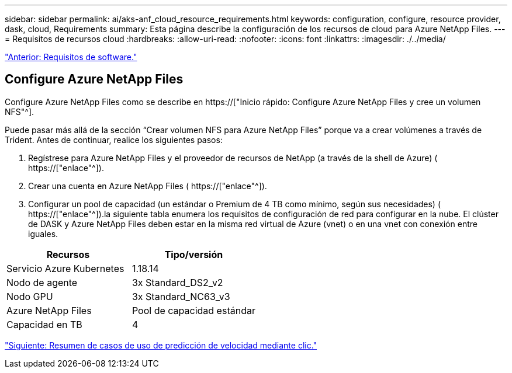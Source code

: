 ---
sidebar: sidebar 
permalink: ai/aks-anf_cloud_resource_requirements.html 
keywords: configuration, configure, resource provider, dask, cloud, Requirements 
summary: Esta página describe la configuración de los recursos de cloud para Azure NetApp Files. 
---
= Requisitos de recursos cloud
:hardbreaks:
:allow-uri-read: 
:nofooter: 
:icons: font
:linkattrs: 
:imagesdir: ./../media/


link:aks-anf_software_requirements.html["Anterior: Requisitos de software."]



== Configure Azure NetApp Files

Configure Azure NetApp Files como se describe en https://["Inicio rápido: Configure Azure NetApp Files y cree un volumen NFS"^].

Puede pasar más allá de la sección “Crear volumen NFS para Azure NetApp Files” porque va a crear volúmenes a través de Trident. Antes de continuar, realice los siguientes pasos:

. Regístrese para Azure NetApp Files y el proveedor de recursos de NetApp (a través de la shell de Azure) ( https://["enlace"^]).
. Crear una cuenta en Azure NetApp Files ( https://["enlace"^]).
. Configurar un pool de capacidad (un estándar o Premium de 4 TB como mínimo, según sus necesidades) ( https://["enlace"^]).la siguiente tabla enumera los requisitos de configuración de red para configurar en la nube. El clúster de DASK y Azure NetApp Files deben estar en la misma red virtual de Azure (vnet) o en una vnet con conexión entre iguales.


|===
| Recursos | Tipo/versión 


| Servicio Azure Kubernetes | 1.18.14 


| Nodo de agente | 3x Standard_DS2_v2 


| Nodo GPU | 3x Standard_NC63_v3 


| Azure NetApp Files | Pool de capacidad estándar 


| Capacidad en TB | 4 
|===
link:aks-anf_click-through_rate_prediction_use_case_summary.html["Siguiente: Resumen de casos de uso de predicción de velocidad mediante clic."]
